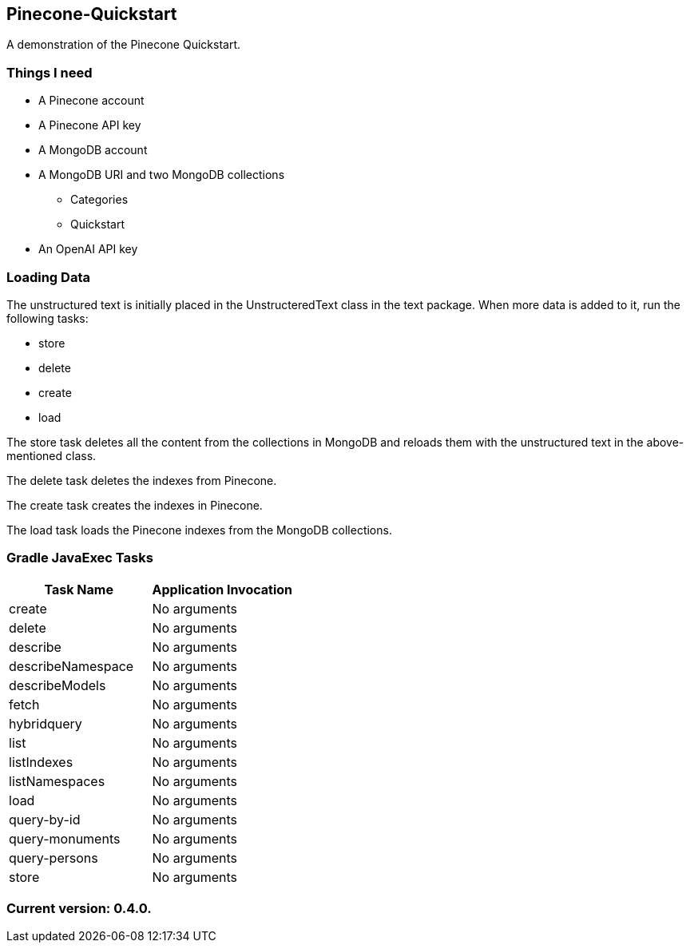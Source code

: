 Pinecone-Quickstart
-------------------

A demonstration of the Pinecone Quickstart.

Things I need
~~~~~~~~~~~~

* A Pinecone account
* A Pinecone API key
* A MongoDB account
* A MongoDB URI and two MongoDB collections
** Categories
** Quickstart
* An OpenAI API key

Loading Data
~~~~~~~~~~~~

The unstructured text is initially placed in the UnstructeredText class in the text package. When more data is added to it, run the following tasks:

 - store
 - delete
 - create
 - load

The store task deletes all the content from the collections in MongoDB and reloads them with the unstructured text in the above-mentioned class.

The delete task deletes the indexes from Pinecone.

The create task creates the indexes in Pinecone.

The load task loads the Pinecone indexes from the MongoDB collections.

Gradle JavaExec Tasks
~~~~~~~~~~~~~~~~~~~~~

[options="header"]
|=======================
|Task Name         |Application Invocation
|create            |No arguments
|delete            |No arguments
|describe          |No arguments
|describeNamespace |No arguments
|describeModels    |No arguments
|fetch             |No arguments
|hybridquery       |No arguments
|list              |No arguments
|listIndexes       |No arguments
|listNamespaces    |No arguments
|load              |No arguments
|query-by-id       |No arguments
|query-monuments   |No arguments
|query-persons     |No arguments
|store             |No arguments
|=======================

Current version: 0.4.0.
~~~~~~~~~~~~~~~~~~~~~~~
